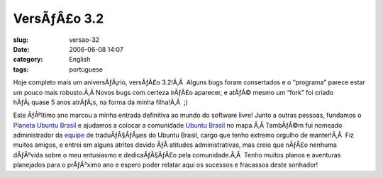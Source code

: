 VersÃƒÂ£o 3.2
#################
:slug: versao-32
:date: 2006-06-08 14:07
:category: English
:tags: portuguese

Hoje completo mais um aniversÃƒÂ¡rio, versÃƒÂ£o 3.2!Ã‚Â  Alguns bugs
foram consertados e o “programa” parece estar um pouco mais robusto.Ã‚Â 
Novos bugs com certeza irÃƒÂ£o aparecer, e atÃƒÂ© mesmo um “fork” foi
criado hÃƒÂ¡ quase 5 anos atrÃƒÂ¡s, na forma da minha filha!Ã‚Â  ;)

Este ÃƒÂºltimo ano marcou a minha entrada definitiva ao mundo do
software livre! Junto a outras pessoas, fundamos o `Planeta Ubuntu
Brasil <http://planeta.ubuntubrasil.org/>`__ e ajudamos a colocar a
comunidade `Ubuntu Brasil <http://www.ubuntubrasil.org/>`__ no mapa.Ã‚Â 
TambÃƒÂ©m fui nomeado administrador da
`equipe <https://launchpad.net/people/ubuntu-l10n-pt-br>`__ de
traduÃƒÂ§ÃƒÂµes do Ubuntu Brasil, cargo que tenho extremo orgulho de
manter!Ã‚Â  Fiz muitos amigos, e entrei em alguns atritos devido ÃƒÂ 
atitudes administrativas, mas creio que nÃƒÂ£o nenhuma dÃƒÂºvida sobre o
meu entusiasmo e dedicaÃƒÂ§ÃƒÂ£o pela comunidade.Ã‚Â  Tenho muitos
planos e aventuras planejados para o prÃƒÂ³ximo ano e espero poder
relatar aqui os sucessos e fracassos deste sonhador!
